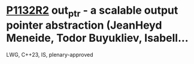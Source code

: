 * [[https://wg21.link/p1132r2][P1132R2]] out_ptr - a scalable output pointer abstraction (JeanHeyd Meneide, Todor Buyukliev, Isabell...
:PROPERTIES:
:CUSTOM_ID: p1132r2-out_ptr---a-scalable-output-pointer-abstraction-jeanheyd-meneide-todor-buyukliev-isabell
:END:
LWG, C++23, IS, plenary-approved
